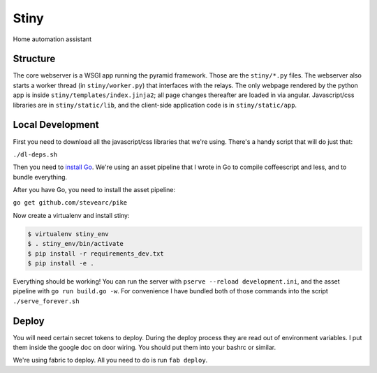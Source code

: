 Stiny
=====

Home automation assistant

Structure
---------
The core webserver is a WSGI app running the pyramid framework. Those are the
``stiny/*.py`` files. The webserver also starts a worker thread (in
``stiny/worker.py``) that interfaces with the relays. The only webpage rendered
by the python app is inside ``stiny/templates/index.jinja2``; all page changes
thereafter are loaded in via angular. Javascript/css libraries are in
``stiny/static/lib``, and the client-side application code is in
``stiny/static/app``.

Local Development
-----------------
First you need to download all the javascript/css libraries that we're using.
There's a handy script that will do just that:

``./dl-deps.sh``

Then you need to `install Go <https://golang.org/doc/install>`_. We're using an asset
pipeline that I wrote in Go to compile coffeescript and less, and to bundle
everything.

After you have Go, you need to install the asset pipeline:

``go get github.com/stevearc/pike``

Now create a virtualenv and install stiny:

.. code-block:: bash

    $ virtualenv stiny_env
    $ . stiny_env/bin/activate
    $ pip install -r requirements_dev.txt
    $ pip install -e .

Everything should be working! You can run the server with ``pserve --reload
development.ini``, and the asset pipeline with ``go run build.go -w``. For
convenience I have bundled both of those commands into the script
``./serve_forever.sh``

Deploy
------
You will need certain secret tokens to deploy. During the deploy process they
are read out of environment variables. I put them inside the google doc on door
wiring. You should put them into your bashrc or similar.

We're using fabric to deploy. All you need to do is run ``fab deploy``.
